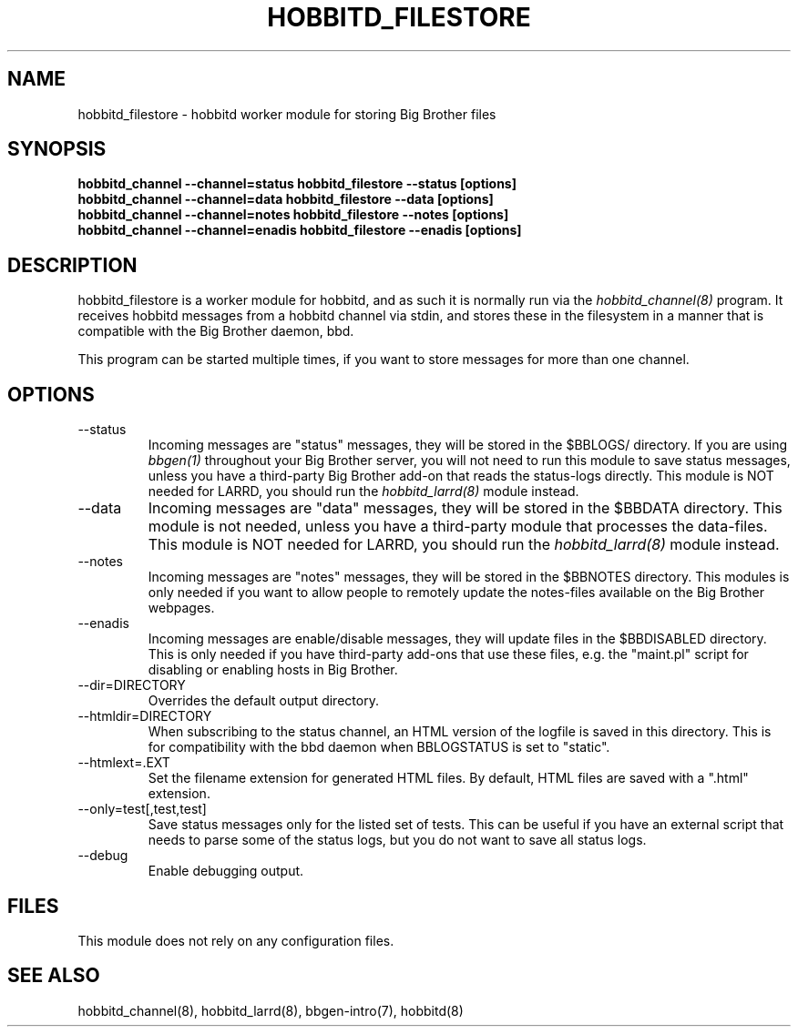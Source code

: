 .TH HOBBITD_FILESTORE 8 "Version 3.4: 21 nov 2004" "bbgen toolkit"
.SH NAME
hobbitd_filestore \- hobbitd worker module for storing Big Brother files
.SH SYNOPSIS
.B "hobbitd_channel --channel=status hobbitd_filestore --status [options]"
.br
.B "hobbitd_channel --channel=data   hobbitd_filestore --data [options]"
.br
.B "hobbitd_channel --channel=notes  hobbitd_filestore --notes [options]"
.br
.B "hobbitd_channel --channel=enadis hobbitd_filestore --enadis [options]"

.SH DESCRIPTION
hobbitd_filestore is a worker module for hobbitd, and as such it is normally
run via the
.I hobbitd_channel(8)
program. It receives hobbitd messages from a hobbitd channel via stdin, and 
stores these in the filesystem in a manner that is compatible with the 
Big Brother daemon, bbd.

This program can be started multiple times, if you want to store
messages for more than one channel.

.SH OPTIONS
.IP "--status"
Incoming messages are "status" messages, they will be stored in the
$BBLOGS/ directory. If you are using 
.I bbgen(1)
throughout your Big Brother server, you will not need to run this
module to save status messages, unless you have a third-party 
Big Brother add-on that reads the status-logs directly.
This module is NOT needed for LARRD, you should run the 
.I hobbitd_larrd(8)
module instead.

.IP "--data"
Incoming messages are "data" messages, they will be stored in the
$BBDATA directory. This module is not needed, unless you have a
third-party module that processes the data-files. This module is
NOT needed for LARRD, you should run the 
.I hobbitd_larrd(8)
module instead.

.IP "--notes"
Incoming messages are "notes" messages, they will be stored in the
$BBNOTES directory. This modules is only needed if you want to 
allow people to remotely update the notes-files available on the
Big Brother webpages.

.IP "--enadis"
Incoming messages are enable/disable messages, they will update 
files in the $BBDISABLED directory. This is only needed if you have
third-party add-ons that use these files, e.g. the "maint.pl" script
for disabling or enabling hosts in Big Brother.

.IP "--dir=DIRECTORY"
Overrides the default output directory.

.IP "--htmldir=DIRECTORY"
When subscribing to the status channel, an HTML version of the logfile
is saved in this directory. This is for compatibility with the bbd 
daemon when BBLOGSTATUS is set to "static".

.IP "--htmlext=.EXT"
Set the filename extension for generated HTML files. By default, HTML
files are saved with a ".html" extension.

.IP "--only=test[,test,test]"
Save status messages only for the listed set of tests. This can be useful
if you have an external script that needs to parse some of the status logs,
but you do not want to save all status logs.

.IP "--debug"
Enable debugging output.

.SH FILES
This module does not rely on any configuration files.

.SH "SEE ALSO"
hobbitd_channel(8), hobbitd_larrd(8), bbgen-intro(7), hobbitd(8)

